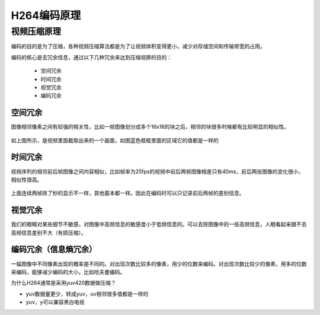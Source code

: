 ===============
H264编码原理
===============

视频压缩原理
================

编码的目的是为了压缩，各种视频压缩算法都是为了让视频体积变得更小，减少对存储空间和传输带宽的占用。

编码的核心是去冗余信息，通过以下几种冗余来达到压缩视屏的目的：

 - 空间冗余
 - 时间冗余
 - 视觉冗余
 - 编码冗余

----------
空间冗余
----------

图像相邻像素之间有较强的相关性，比如一帧图像划分成多个16x16的块之后，相邻的块很多时候都有比较明显的相似性。

.. figure:: _static/h264_1.png
    :align: center
    :alt: Images
    :figclass: align-center

如上图所示，是视频里面截取出来的一个画面，如图蓝色框框里面的区域它的值都是一样的

---------
时间冗余
---------

视频序列的相邻前后帧图像之间内容相似，比如帧率为25fps的视频中前后两帧图像相差只有40ms，前后两张图像的变化很小，相似性很高。

.. figure:: _static/h264_2.png
    :align: center
    :alt: Images
    :figclass: align-center

上面连续两帧除了秒的显示不一样，其他基本都一样。因此在编码时可以只记录前后两帧的差别信息。

----------
视觉冗余
----------

我们的眼睛对某些细节不敏感，对图像中高频信息的敏感度小于低频信息的。可以去除图像中的一些高频信息，人眼看起来跟不去高频信息差别不大（有损压缩）。

---------------------------------
编码冗余（信息熵冗余）
---------------------------------

一幅图像中不同像素出现的概率是不同的。对出现次数比较多的像素，用少的位数来编码。对出现次数比较少的像素，用多的位数来编码，能够减少编码的大小。比如哈夫曼编码。


为什么H264通常是采用yuv420数据做压缩？

- yuv数据量更少，转成yuv，uv相邻很多值都是一样的
- yuv，y可以兼容黑白电视